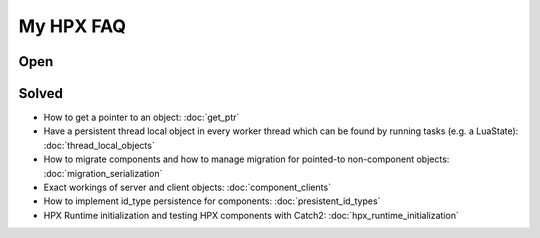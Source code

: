 My HPX FAQ
=============

Open
----------



Solved
----------

* How to get a pointer to an object: :doc:`get_ptr`
* Have a persistent thread local object in every worker thread which can be found by running tasks (e.g. a LuaState): :doc:`thread_local_objects`
* How to migrate components and how to manage migration for pointed-to non-component objects: :doc:`migration_serialization`
* Exact workings of server and client objects: :doc:`component_clients`
* How to implement id_type persistence for components:  :doc:`presistent_id_types`
* HPX Runtime initialization and testing HPX components with Catch2: :doc:`hpx_runtime_initialization`
 
 
